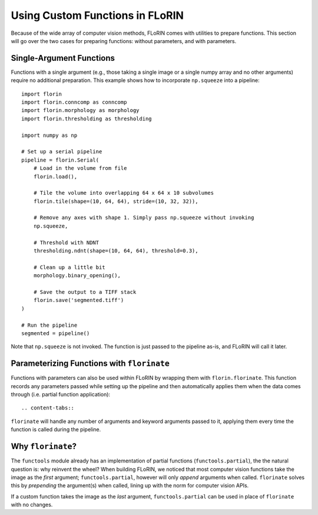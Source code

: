 Using Custom Functions in FLoRIN
================================

Because of the wide array of computer vision methods, FLoRIN comes with
utilities to prepare functions. This section will go over the two cases for
preparing functions: without parameters, and with parameters.

Single-Argument Functions
-------------------------

Functions with a single argument (e.g., those taking a single image or a single
numpy array and no other arguments) require no additional preparation. This
example shows how to incorporate ``np.squeeze`` into a pipeline::

    import florin
    import florin.conncomp as conncomp
    import florin.morphology as morphology
    import florin.thresholding as thresholding

    import numpy as np

    # Set up a serial pipeline
    pipeline = florin.Serial(
        # Load in the volume from file
        florin.load(),

        # Tile the volume into overlapping 64 x 64 x 10 subvolumes
        florin.tile(shape=(10, 64, 64), stride=(10, 32, 32)),

        # Remove any axes with shape 1. Simply pass np.squeeze without invoking
        np.squeeze,

        # Threshold with NDNT
        thresholding.ndnt(shape=(10, 64, 64), threshold=0.3),

        # Clean up a little bit
        morphology.binary_opening(),

        # Save the output to a TIFF stack
        florin.save('segmented.tiff')
    )

    # Run the pipeline
    segmented = pipeline()

Note that ``np.squeeze`` is not invoked. The function is just passed to the
pipeline as-is, and FLoRIN will call it later.

Parameterizing Functions with ``florinate``
-------------------------------------------

Functions with parameters can also be used within FLoRIN by wrapping them with
``florin.florinate``. This function records any parameters passed while setting
up the pipeline and then automatically applies them when the data comes through
(i.e. partial function application)::

.. content-tabs::

    .. tab-container:: decorator
        :title: Decorator

        .. code-block:: python

            import florin
            import florin.conncomp as conncomp
            import florin.morphology as morphology
            import florin.thresholding as thresholding

            # Create the custom function and decorate it with ``florinate``
            @florin.florinate
            def scale(image, scalar=1):
                """Scale an images values by some number.

                Parameters
                ----------
                image : array_like
                scale : int or float

                Returns
                -------
                image * scale
                """
                return image * scale

            # Set up a serial pipeline
            pipeline = florin.Serial(
                # Load in the volume from file
                florin.load(),

                # Tile the volume into overlapping 64 x 64 x 10 subvolumes
                florin.tile(shape=(10, 64, 64), stride=(10, 32, 32)),

                # Add the custom function to the pipeline
                scale(scalar=2.0),

                # Threshold with NDNT
                thresholding.ndnt(shape=(10, 64, 64), threshold=0.3),

                # Clean up a little bit
                morphology.binary_opening(),

                # Save the output to a TIFF stack
                florin.save('segmented.tiff')
            )

            # Run the pipeline
            segmented = pipeline()

    .. tab-container:: inline
        :title: In-Line

        .. code-block:: python

            import florin
            import florin.conncomp as conncomp
            import florin.morphology as morphology
            import florin.thresholding as thresholding

            # Create the custom function
            def scale(image, scalar=1):
                """Scale an images values by some number.

                Parameters
                ----------
                image : array_like
                scale : int or float

                Returns
                -------
                image * scale
                """
                return image * scale

            # Set up a serial pipeline
            pipeline = florin.Serial(
                # Load in the volume from file
                florin.load(),

                # Add the custom function to the pipeline and wrap it in ``florinate``
                florin.florinate(scale)(scalar=2.0),

                # Tile the volume into overlapping 64 x 64 x 10 subvolumes
                florin.tile(shape=(10, 64, 64), stride=(10, 32, 32)),

                # Add the custom function to the pipeline
                scale(scalar=2.0),

                # Threshold with NDNT
                thresholding.ndnt(shape=(10, 64, 64), threshold=0.3),

                # Clean up a little bit
                morphology.binary_opening(),

                # Save the output to a TIFF stack
                florin.save('segmented.tiff')
            )

            # Run the pipeline
            segmented = pipeline()

``florinate`` will handle any number of arguments and keyword arguments passed
to it, applying them every time the function is called during the pipeline.

Why ``florinate``?
------------------

The ``functools`` module already has an implementation of partial functions
(``functools.partial``), the the natural question is: why reinvent the wheel?
When building FLoRIN, we noticed that most computer vision functions take the
image as the *first* argument; ``functools.partial``, however will only
*append* arguments when called. ``florinate`` solves this by *prepending* the
argument(s) when called, lining up with the norm for computer vision APIs.

If a custom function takes the image as the *last* argument,
``functools.partial`` can be used in place of ``florinate`` with no changes.
